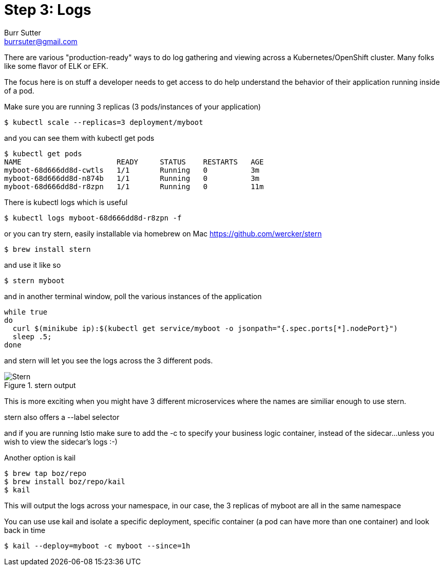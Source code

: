 = Step 3: Logs
Burr Sutter <burrsuter@gmail.com>

ifndef::imagesdir[:imagesdir: images]

There are various "production-ready" ways to do log gathering and viewing across a Kubernetes/OpenShift cluster. Many folks like some flavor of ELK or EFK. 

The focus here is on stuff a developer needs to get access to do help understand the behavior of their application running inside of a pod.

Make sure you are running 3 replicas (3 pods/instances of your application)
----
$ kubectl scale --replicas=3 deployment/myboot
----

and you can see them with kubectl get pods

----
$ kubectl get pods
NAME                      READY     STATUS    RESTARTS   AGE
myboot-68d666dd8d-cwtls   1/1       Running   0          3m
myboot-68d666dd8d-n874b   1/1       Running   0          3m
myboot-68d666dd8d-r8zpn   1/1       Running   0          11m
----

There is kubectl logs which is useful 

----
$ kubectl logs myboot-68d666dd8d-r8zpn -f
----

or you can try stern, easily installable via homebrew on Mac
https://github.com/wercker/stern

----
$ brew install stern
----

and use it like so

----
$ stern myboot
----

and in another terminal window, poll the various instances of the application

----
while true
do 
  curl $(minikube ip):$(kubectl get service/myboot -o jsonpath="{.spec.ports[*].nodePort}")
  sleep .5;
done
----

and stern will let you see the logs across the 3 different pods.  

.stern output
image::stern_output.png[Stern]

This is more exciting when you might have 3 different microservices where the names are similiar enough to use stern.

stern also offers a --label selector

and if you are running Istio make sure to add the -c to specify your business logic container, instead of the sidecar...unless you wish to view the sidecar's logs :-)

Another option is kail 
----
$ brew tap boz/repo
$ brew install boz/repo/kail
$ kail
----

This will output the logs across your namespace, in our case, the 3 replicas of myboot are all in the same namespace

You can use use kail and isolate a specific deployment, specific container (a pod can have more than one container) and look back in time

----
$ kail --deploy=myboot -c myboot --since=1h
----
